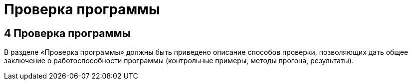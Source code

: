 = Проверка программы

== 4 Проверка программы ==
В разделе «Проверка программы» должны быть приведено описание способов проверки, позволяющих дать общее заключение о работоспособности программы (контрольные примеры, методы прогона, результаты). 